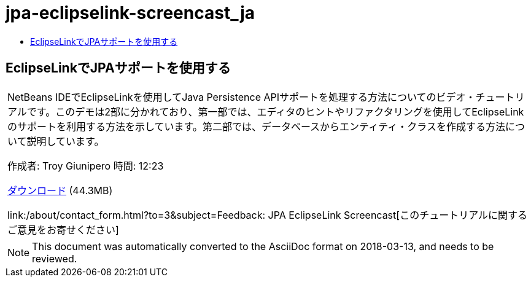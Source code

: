 // 
//     Licensed to the Apache Software Foundation (ASF) under one
//     or more contributor license agreements.  See the NOTICE file
//     distributed with this work for additional information
//     regarding copyright ownership.  The ASF licenses this file
//     to you under the Apache License, Version 2.0 (the
//     "License"); you may not use this file except in compliance
//     with the License.  You may obtain a copy of the License at
// 
//       http://www.apache.org/licenses/LICENSE-2.0
// 
//     Unless required by applicable law or agreed to in writing,
//     software distributed under the License is distributed on an
//     "AS IS" BASIS, WITHOUT WARRANTIES OR CONDITIONS OF ANY
//     KIND, either express or implied.  See the License for the
//     specific language governing permissions and limitations
//     under the License.
//

= jpa-eclipselink-screencast_ja
:jbake-type: page
:jbake-tags: old-site, needs-review
:jbake-status: published
:keywords: Apache NetBeans  jpa-eclipselink-screencast_ja
:description: Apache NetBeans  jpa-eclipselink-screencast_ja
:toc: left
:toc-title:

== EclipseLinkでJPAサポートを使用する

|===
|NetBeans IDEでEclipseLinkを使用してJava Persistence APIサポートを処理する方法についてのビデオ・チュートリアルです。このデモは2部に分かれており、第一部では、エディタのヒントやリファクタリングを使用してEclipseLinkのサポートを利用する方法を示しています。第二部では、データベースからエンティティ・クラスを作成する方法について説明しています。

作成者: Troy Giunipero
時間: 12:23

link:http://bits.netbeans.org/media/eclipselink-demo.flv[ダウンロード] (44.3MB)

link:/about/contact_form.html?to=3&subject=Feedback: JPA EclipseLink Screencast[このチュートリアルに関するご意見をお寄せください]
 
|===

 


NOTE: This document was automatically converted to the AsciiDoc format on 2018-03-13, and needs to be reviewed.
